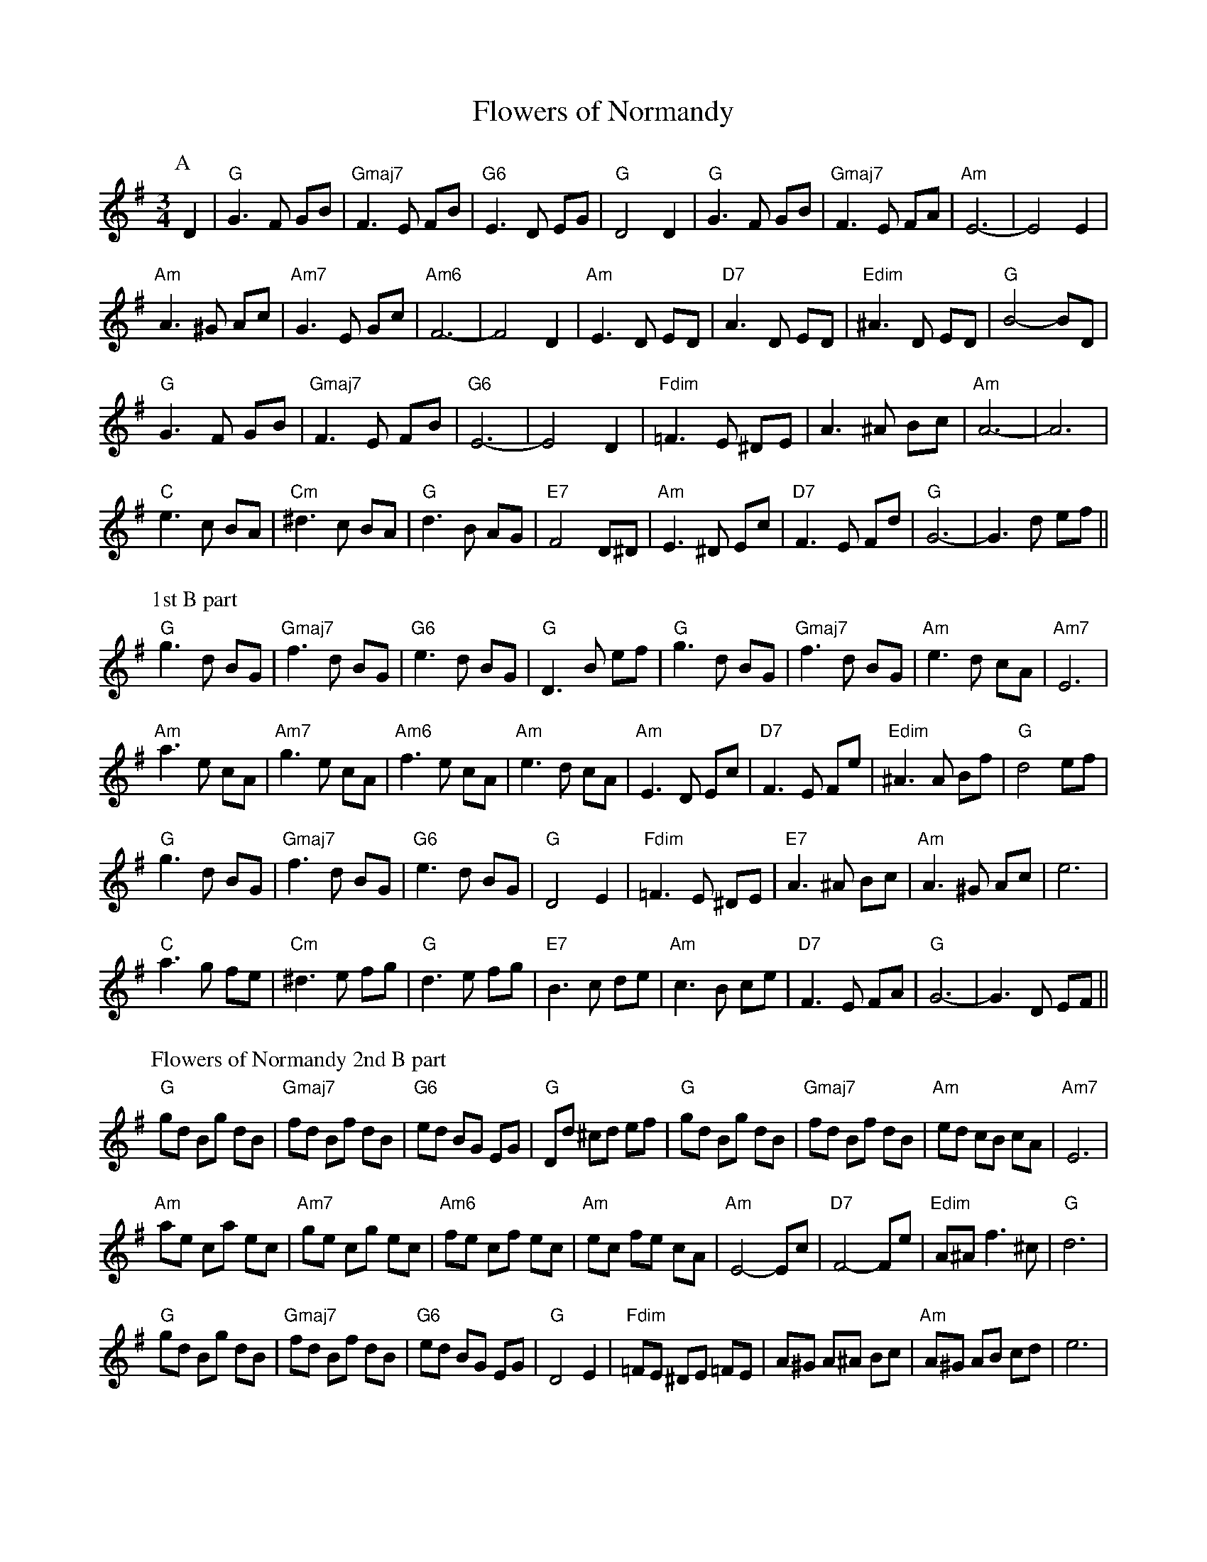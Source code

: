 X:1
T:Flowers of Normandy
M:3/4
L:1/8
R:Waltz
Z:Graham Johnson <banjo49@HOME.COM> irtrad-l 2001-4-10
K:G
C:John Shehan of the Dubliners
P:A
D2 | "G"G3F GB | "Gmaj7"F3E FB | "G6"E3D EG | "G"D4 D2 | "G"G3F GB | "Gmaj7"F3E FA | "Am"E6- | E4 E2 |
"Am"A3^G Ac | "Am7"G3E Gc | "Am6"F6- | F4 D2 | "Am"E3D ED | "D7"A3 D ED | "Edim"^A3 D ED | "G"B4- BD |
"G"G3F GB | "Gmaj7"F3E FB | "G6"E6- | E4 D2 | "Fdim"=F3E ^DE | A3^A Bc | "Am"A6- | A6 |
"C"e3c BA | "Cm"^d3c BA | "G"d3B AG | "E7"F4 D^D | "Am"E3^D Ec | "D7"F3E Fd | "G"G6- | G3d ef ||
P:1st B part
"G"g3d BG | "Gmaj7"f3d BG | "G6"e3d BG | "G"D3B ef | "G"g3d BG | "Gmaj7"f3d BG | "Am"e3d cA | "Am7"E6 |
"Am"a3e cA | "Am7"g3e cA | "Am6"f3e cA | "Am"e3d cA | "Am"E3D Ec | "D7"F3E Fe | "Edim"^A3A Bf | "G"d4 ef |
"G"g3d BG | "Gmaj7"f3d BG | "G6"e3d BG | "G"D4 E2 | "Fdim"=F3E ^DE | "E7"A3^A Bc | "Am"A3^G Ac | e6 |
"C"a3g fe | "Cm"^d3e fg | "G"d3e fg | "E7"B3c de | "Am"c3B ce | "D7"F3E FA | "G"G6- | G3D EF ||
%%%newpage
P:Flowers of Normandy 2nd B part
"G"gd Bg dB | "Gmaj7"fd Bf dB | "G6"ed BG EG | "G"Dd ^cd ef | "G"gd Bg dB | "Gmaj7"fd Bf dB | "Am"ed cB cA | "Am7"E6 |
"Am"ae ca ec | "Am7"ge cg ec | "Am6"fe cf ec | "Am"ec fe cA | "Am"E4-Ec | "D7"F4-Fe | "Edim"A^A f3^c | "G"d6 |
"G"gd Bg dB | "Gmaj7"fd Bf dB | "G6"ed BG EG | "G"D4 E2 | "Fdim"=FE ^DE =FE | A^G A^A Bc | "Am"A^G AB cd | e6 |
"C"ag fg fe | "Cm"^dd ^de fg | "G"d^c de fg | "E7"B^A Bc de | "Am"cB cd ec | "D7"F=F FG AB | "G"GF GA Bd | g4 D2 |]
